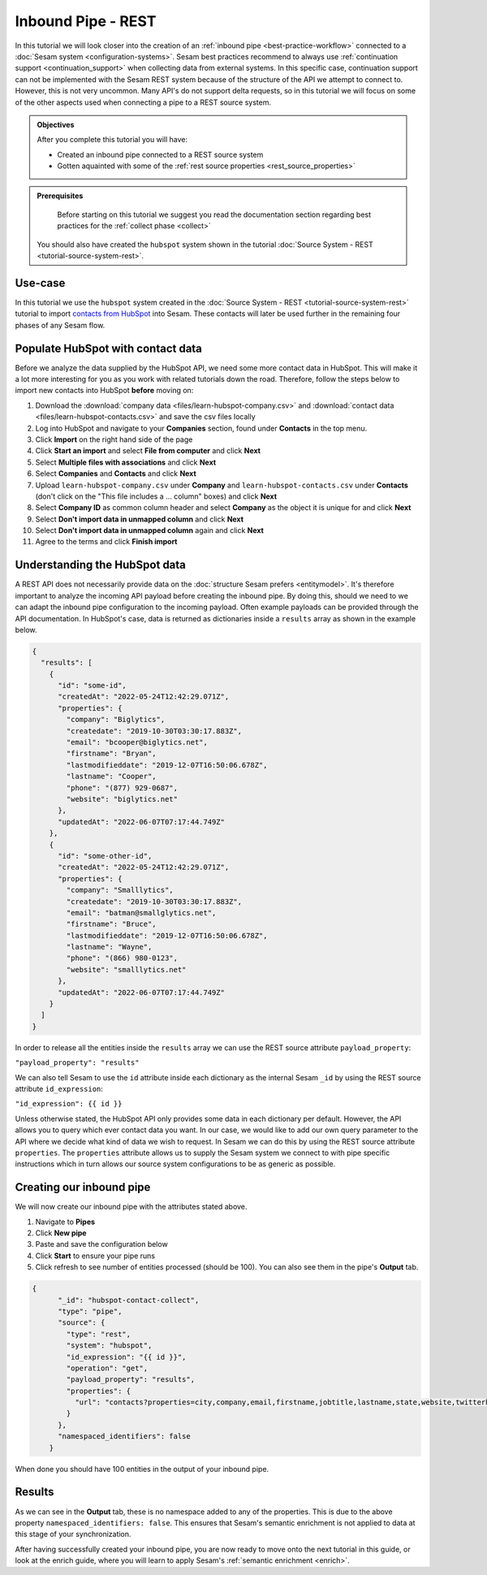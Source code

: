 -------------------
Inbound Pipe - REST
-------------------

In this tutorial we will look closer into the creation of an :ref:`inbound pipe <best-practice-workflow>` connected to a :doc:`Sesam system <configuration-systems>`. Sesam best practices recommend to always use :ref:`continuation support <continuation_support>` when collecting data from external systems. In this specific case, continuation support can not be implemented with the Sesam REST system because of the structure of the API we attempt to connect to. However, this is not very uncommon. Many API's do not support delta requests, so in this tutorial we will focus on some of the other aspects used when connecting a pipe to a REST source system.

.. admonition:: Objectives

  After you complete this tutorial you will have:

  - Created an inbound pipe connected to a REST source system
  - Gotten aquainted with some of the :ref:`rest source properties <rest_source_properties>` 

.. admonition:: Prerequisites
	
	Before starting on this tutorial we suggest you read the documentation section regarding best practices for the :ref:`collect phase <collect>`

  You should also have created the ``hubspot`` system shown in the tutorial :doc:`Source System - REST <tutorial-source-system-rest>`.


Use-case
--------

In this tutorial we use the ``hubspot`` system created in the :doc:`Source System - REST <tutorial-source-system-rest>` tutorial to import `contacts from HubSpot <https://developers.hubspot.com/docs/api/crm/contacts>`_ into Sesam. These contacts will later be used further in the remaining four phases of any Sesam flow.

Populate HubSpot with contact data
----------------------------------

Before we analyze the data supplied by the HubSpot API, we need some more contact data in HubSpot. This will make it a lot more interesting for you as you work with related tutorials down the road. Therefore, follow the steps below to import new contacts into HubSpot **before** moving on: 

#. Download the :download:`company data <files/learn-hubspot-company.csv>` and :download:`contact data <files/learn-hubspot-contacts.csv>` and save the csv files locally
#. Log into HubSpot and navigate to your **Companies** section, found under **Contacts** in the top menu.
#. Click **Import** on the right hand side of the page
#. Click **Start an import** and select **File from computer** and click **Next**
#. Select **Multiple files with associations** and click **Next**
#. Select **Companies** and **Contacts** and click **Next** 
#. Upload ``learn-hubspot-company.csv`` under **Company** and ``learn-hubspot-contacts.csv`` under **Contacts** (don't click on the "This file includes a ... column" boxes) and click **Next**
#. Select **Company ID** as common column header and select **Company** as the object it is unique for and click **Next**
#. Select **Don't import data in unmapped column** and click **Next**
#. Select **Don't import data in unmapped column** again and click **Next**
#. Agree to the terms and click **Finish import**

Understanding the HubSpot data
------------------------------

A REST API does not necessarily provide data on the :doc:`structure Sesam prefers <entitymodel>`. It's therefore important to analyze the incoming API payload before creating the inbound pipe. By doing this, should we need to we can adapt the inbound pipe configuration to the incoming payload. Often example payloads can be provided through the API documentation. In HubSpot's case, data is returned as dictionaries inside a ``results`` array as shown in the example below.

.. code-block:: json
  
    {
      "results": [
        { 
          "id": "some-id",
          "createdAt": "2022-05-24T12:42:29.071Z",
          "properties": {
            "company": "Biglytics",
            "createdate": "2019-10-30T03:30:17.883Z",
            "email": "bcooper@biglytics.net",
            "firstname": "Bryan",
            "lastmodifieddate": "2019-12-07T16:50:06.678Z",
            "lastname": "Cooper",
            "phone": "(877) 929-0687",
            "website": "biglytics.net"
          },
          "updatedAt": "2022-06-07T07:17:44.749Z"
        },
        { 
          "id": "some-other-id",
          "createdAt": "2022-05-24T12:42:29.071Z",
          "properties": {
            "company": "Smalllytics",
            "createdate": "2019-10-30T03:30:17.883Z",
            "email": "batman@smallglytics.net",
            "firstname": "Bruce",
            "lastmodifieddate": "2019-12-07T16:50:06.678Z",
            "lastname": "Wayne",
            "phone": "(866) 980-0123",
            "website": "smalllytics.net"
          },
          "updatedAt": "2022-06-07T07:17:44.749Z"
        }
      ]
    }

In order to release all the entities inside the ``results`` array we can use the REST source attribute ``payload_property``:

``"payload_property": "results"``

We can also tell Sesam to use the ``id`` attribute inside each dictionary as the internal Sesam ``_id`` by using the REST source attribute ``id_expression``:

``"id_expression": {{ id }}`` 

Unless otherwise stated, the HubSpot API only provides some data in each dictionary per default. However, the API allows you to query which ever contact data you want. In our case, we would like to add our own query parameter to the API where we decide what kind of data we wish to request. In Sesam we can do this by using the REST source attribute ``properties``. The ``properties`` attribute allows us to supply the Sesam system we connect to with pipe specific instructions which in turn allows our source system configurations to be as generic as possible.

Creating our inbound pipe
-------------------------

We will now create our inbound pipe with the attributes stated above.

#. Navigate to **Pipes**
#. Click **New pipe**
#. Paste and save the configuration below
#. Click **Start** to ensure your pipe runs 
#. Click refresh to see number of entities processed (should be 100). You can also see them in the pipe's **Output** tab. 

.. code-block:: json
  
    {
	  "_id": "hubspot-contact-collect",
	  "type": "pipe",
	  "source": {
	    "type": "rest",
	    "system": "hubspot",
	    "id_expression": "{{ id }}",
	    "operation": "get",
	    "payload_property": "results",
	    "properties": {
	      "url": "contacts?properties=city,company,email,firstname,jobtitle,lastname,state,website,twitterhandle&associations=companies&limit=100"
	    }
	  },
	  "namespaced_identifiers": false
	}

When done you should have 100 entities in the output of your inbound pipe. 

Results
-------

As we can see in the **Output** tab, these is no namespace added to any of the properties. This is due to the above property ``namespaced_identifiers: false``. This ensures that Sesam's semantic enrichment is not applied to data at this stage of your synchronization.

.. image:: images/tutorials/tutorial-hubspot-contacts-collect-output.png
    :width: 1500px
    :align: center
    :alt: Generic pipe concept    

After having successfully created your inbound pipe, you are now ready to move onto the next tutorial in this guide, or look at the enrich guide, where you will learn to apply Sesam's :ref:`semantic enrichment <enrich>`.

